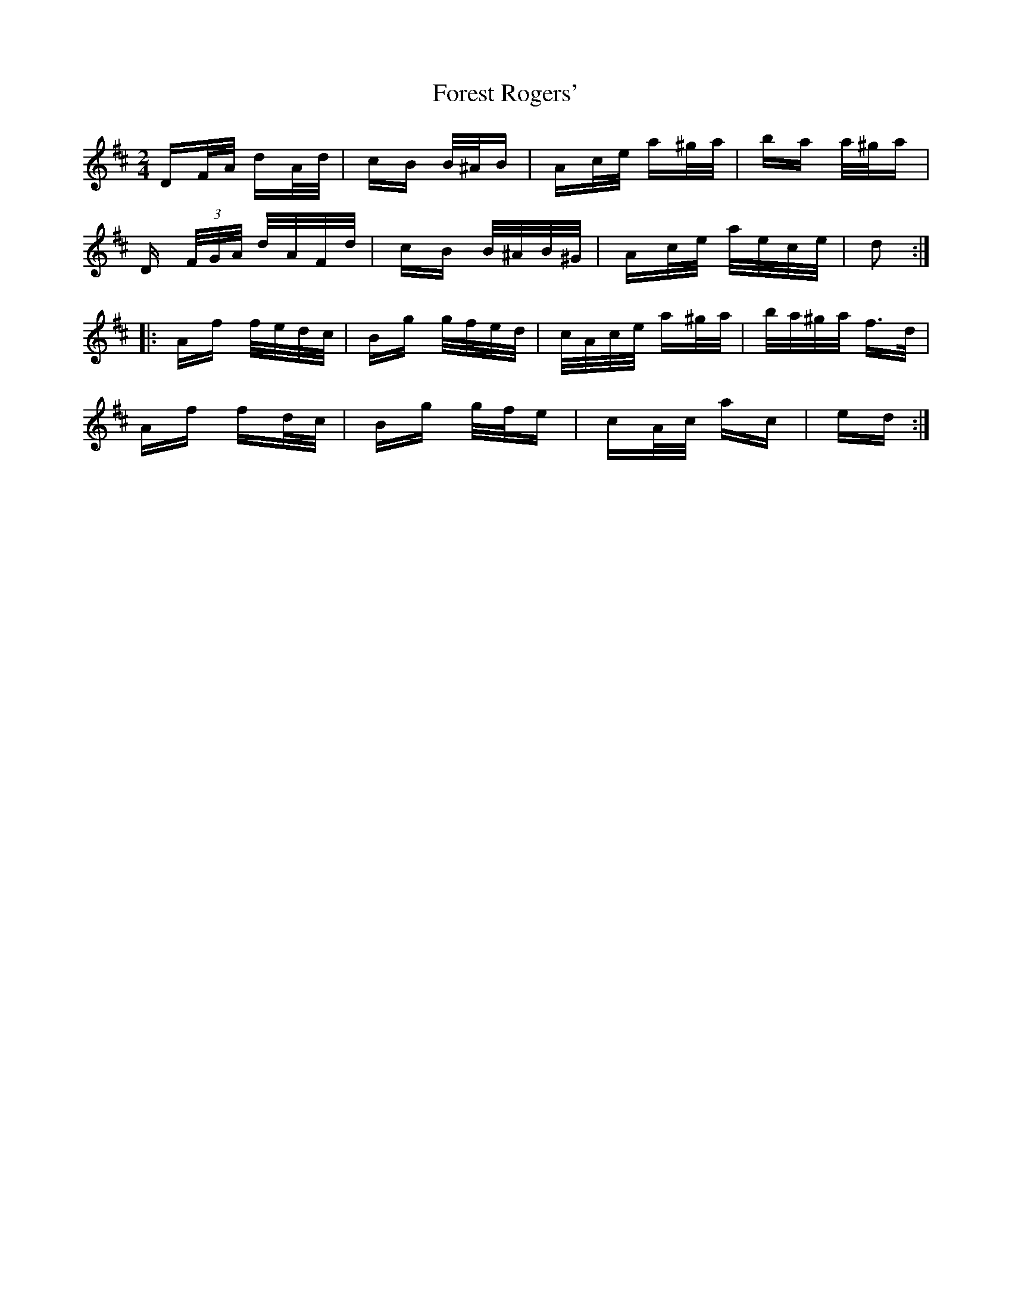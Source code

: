X: 13735
T: Forest Rogers'
R: polka
M: 2/4
K: Dmajor
DF/A/ dA/d/|cB B/^A/B|Ac/e/ a^g/a/|ba a/^g/a|
D (3F/G/A/ d/A/F/d/|cB B/^A/B/^G/|Ac/e/ a/e/c/e/|d2:|
|:Af f/e/d/c/|Bg g/f/e/d/|c/A/c/e/ a^g/a/|b/a/^g/a/ f>d|
Af fd/c/|Bg g/f/e|cA/c/ ac|ed:|

